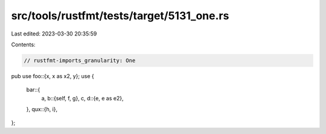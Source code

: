 src/tools/rustfmt/tests/target/5131_one.rs
==========================================

Last edited: 2023-03-30 20:35:59

Contents:

.. code-block:: rs

    // rustfmt-imports_granularity: One

pub use foo::{x, x as x2, y};
use {
    bar::{
        a,
        b::{self, f, g},
        c,
        d::{e, e as e2},
    },
    qux::{h, i},
};


